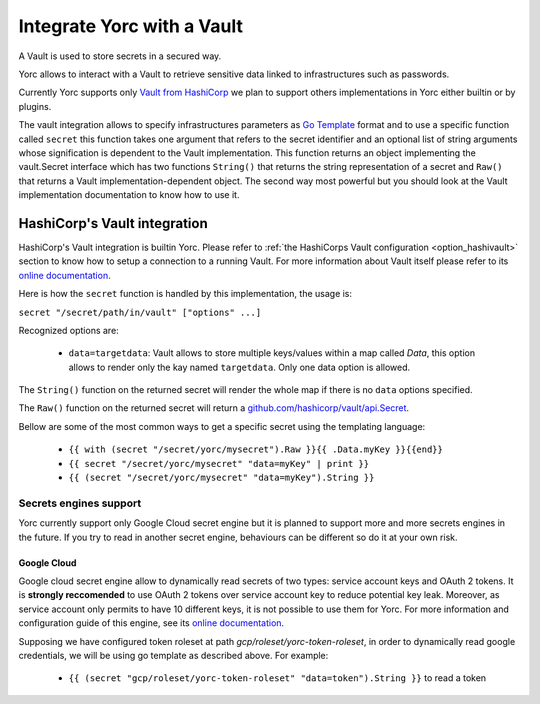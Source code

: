 ..
   Copyright 2018 Bull S.A.S. Atos Technologies - Bull, Rue Jean Jaures, B.P.68, 78340, Les Clayes-sous-Bois, France.

   Licensed under the Apache License, Version 2.0 (the "License");
   you may not use this file except in compliance with the License.
   You may obtain a copy of the License at

       http://www.apache.org/licenses/LICENSE-2.0

   Unless required by applicable law or agreed to in writing, software
   distributed under the License is distributed on an "AS IS" BASIS,
   WITHOUT WARRANTIES OR CONDITIONS OF ANY KIND, either express or implied.
   See the License for the specific language governing permissions and
   limitations under the License.
   ---

Integrate Yorc with a Vault
============================

A Vault is used to store secrets in a secured way.

Yorc allows to interact with a Vault to retrieve sensitive data linked to infrastructures such as 
passwords. 

Currently Yorc supports only `Vault from HashiCorp <https://www.vaultproject.io/>`_ we plan to
support others implementations in Yorc either builtin or by plugins.

The vault integration allows to specify infrastructures parameters as `Go Template <https://golang.org/pkg/text/template/>`_ format and to use
a specific function called ``secret`` this function takes one argument that refers to the secret identifier and an optional list of string arguments
whose signification is dependent to the Vault implementation. This function returns an object implementing the vault.Secret interface which has two
functions ``String()`` that returns the string representation of a secret and ``Raw()`` that returns a Vault implementation-dependent object. The 
second way most powerful but you should look at the Vault implementation documentation to know how to use it.

HashiCorp's Vault integration
------------------------------

HashiCorp's Vault integration is builtin Yorc. Please refer to :ref:`the HashiCorps Vault configuration <option_hashivault>` section to know how to
setup a connection to a running Vault. For more information about Vault itself please refer to its `online documentation <https://www.vaultproject.io/>`_.

Here is how the ``secret`` function is handled by this implementation, the usage is:

``secret "/secret/path/in/vault" ["options" ...]``

Recognized options are:

  * ``data=targetdata``:  Vault allows to store multiple keys/values within a map called `Data`, this option allows to render only the kay named ``targetdata``. Only one data option is allowed. 


The ``String()`` function on the returned secret will render the whole map if there is no ``data`` options specified.

The ``Raw()`` function on the returned secret will return a `github.com/hashicorp/vault/api.Secret <https://godoc.org/github.com/hashicorp/vault/api#Secret>`_.

Bellow are some of the most common ways to get a specific secret using the templating language:

  * ``{{ with (secret "/secret/yorc/mysecret").Raw }}{{ .Data.myKey }}{{end}}``
  * ``{{ secret "/secret/yorc/mysecret" "data=myKey" | print }}``
  * ``{{ (secret "/secret/yorc/mysecret" "data=myKey").String }}``

Secrets engines support
~~~~~~~~~~~~~~~~~~~~~~~~

Yorc currently support only Google Cloud secret engine but it is planned to support more and more secrets engines in the future. If you try to read in another secret engine, behaviours can be different so do it at your own risk.

Google Cloud
^^^^^^^^^^^^^^
Google cloud secret engine allow to dynamically read secrets of two types: service account keys and OAuth 2 tokens. It is **strongly reccomended** to use OAuth 2 tokens over service account key to reduce potential key leak. Moreover, as service account only permits to have 10 different keys, it is not possible to use them for Yorc. For more information and configuration guide of this engine, see its `online documentation <https://www.vaultproject.io/docs/secrets/gcp>`_.

Supposing we have configured token roleset at path *gcp/roleset/yorc-token-roleset*, in order to dynamically read google credentials, we will be using go template as described above. For example:
  
  * ``{{ (secret "gcp/roleset/yorc-token-roleset" "data=token").String }}`` to read a token 